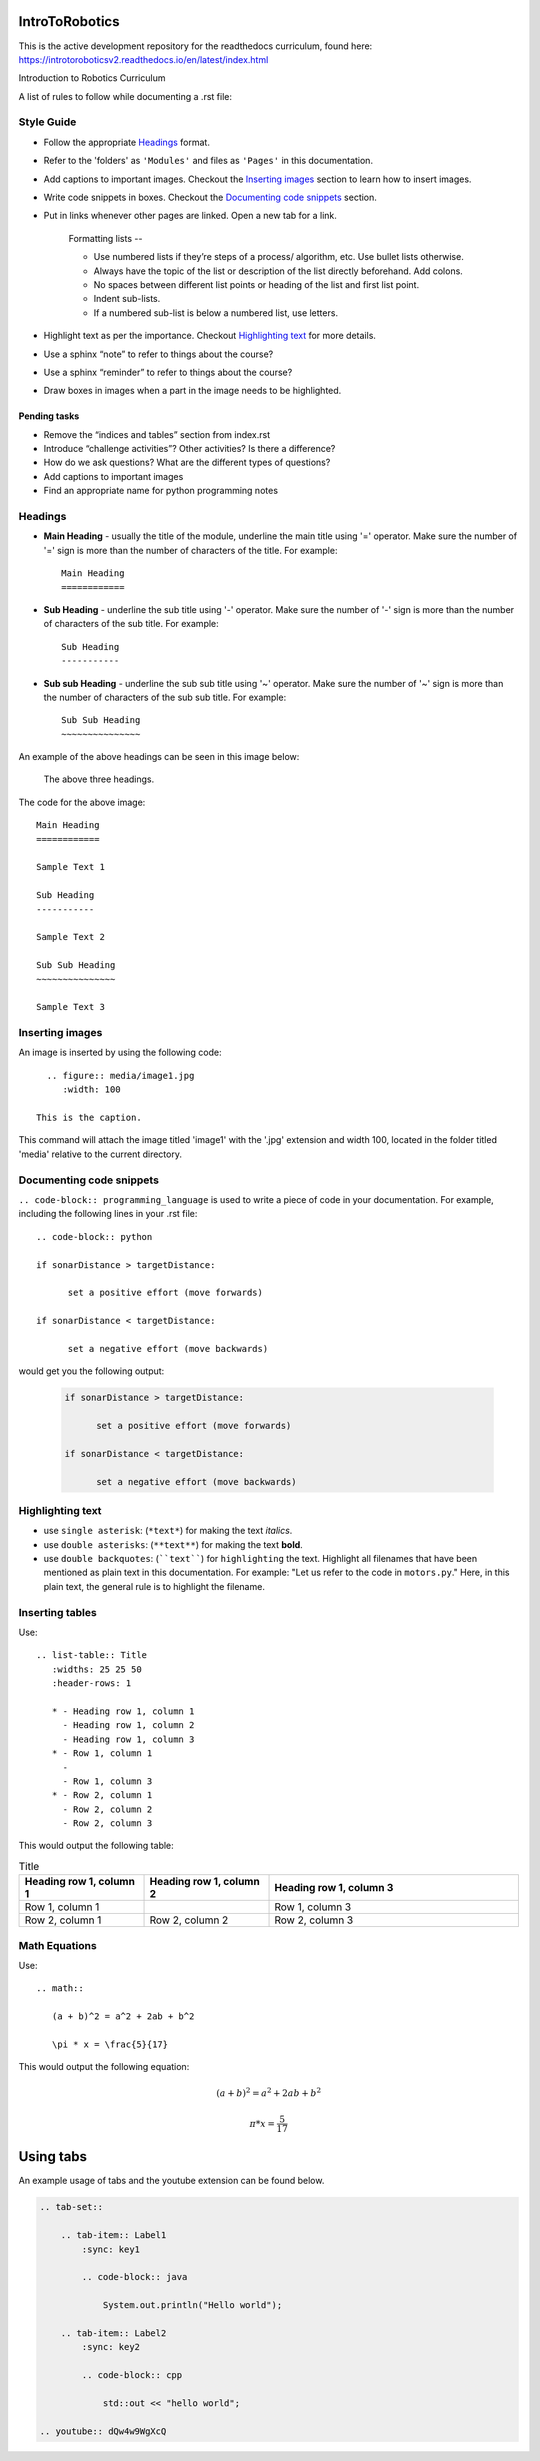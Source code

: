 IntroToRobotics 
===============

This is the active development repository for the readthedocs curriculum, found here:
https://introtoroboticsv2.readthedocs.io/en/latest/index.html

Introduction to Robotics Curriculum

A list of rules to follow while documenting a .rst file:

Style Guide
-----------
* Follow the appropriate `Headings`_ format.

* Refer to the 'folders' as ``'Modules'`` and files as ``'Pages'`` in this documentation.

* Add captions to important images. Checkout the `Inserting images`_ section to learn how to insert images. 

* Write code snippets in boxes. Checkout the `Documenting code snippets`_ section. 

* Put in links whenever other pages are linked. Open a new tab for a link.

    Formatting lists --
  
    * Use numbered lists if they’re steps of a process/ algorithm, etc. Use bullet lists otherwise.
    
    * Always have the topic of the list or description of the list directly beforehand. Add colons.
    
    * No spaces between different list points or heading of the list and first list point.
    
    * Indent sub-lists.
    
    * If a numbered sub-list is below a numbered list, use letters.

* Highlight text as per the importance. Checkout `Highlighting text`_ for more details.

* Use a sphinx “note” to refer to things about the course?

* Use a sphinx “reminder” to refer to things about the course?

* Draw boxes in images when a part in the image needs to be highlighted.

Pending tasks
~~~~~~~~~~~~~

* Remove the “indices and tables” section from index.rst

* Introduce “challenge activities”? Other activities? Is there a difference?

* How do we ask questions? What are the different types of questions?  

* Add captions to important images 

* Find an appropriate name for python programming notes

Headings
--------

* **Main Heading** - usually the title of the module, underline the main title using '=' operator. Make sure the number of '=' sign is more than the number of characters of the title. For example:: 
  
     Main Heading
     ============

* **Sub Heading** - underline the sub title using '-' operator. Make sure the number of '-' sign is more than the number of characters of the sub title. For example:: 
  
     Sub Heading
     -----------

* **Sub sub Heading** - underline the sub sub title using '~' operator. Make sure the number of '~' sign is more than the number of characters of the sub sub title. For example:: 
  
     Sub Sub Heading
     ~~~~~~~~~~~~~~~


An example of the above headings can be seen in this image below:

.. figure:: headings.jpg
    :width: 800
    
    The above three headings.
  
The code for the above image::

      Main Heading
      ============

      Sample Text 1

      Sub Heading
      -----------

      Sample Text 2

      Sub Sub Heading
      ~~~~~~~~~~~~~~~

      Sample Text 3

Inserting images
----------------

An image is inserted by using the following code::

     .. figure:: media/image1.jpg
        :width: 100
        
   This is the caption.

This command will attach the image titled 'image1' with the '.jpg' extension and width 100, located in the folder titled 'media' relative to the current directory.

Documenting code snippets
-------------------------

``.. code-block:: programming_language`` is used to write a piece of code in your documentation. For example, including the following lines in your .rst file::

      .. code-block:: python
      
      if sonarDistance > targetDistance:

            set a positive effort (move forwards)

      if sonarDistance < targetDistance:

            set a negative effort (move backwards)

would get you the following output:

  .. code-block:: python
      
      if sonarDistance > targetDistance:

            set a positive effort (move forwards)

      if sonarDistance < targetDistance:

            set a negative effort (move backwards)



Highlighting text
-----------------
* use ``single asterisk``: (``*text*``) for making the text *italics*.
* use ``double asterisks``: (``**text**``) for making the text **bold**.
* use ``double backquotes``: (````text````) for ``highlighting`` the text. Highlight all filenames that have been mentioned as plain text in this documentation. For example: "Let us refer to the code in ``motors.py``." Here, in this plain text, the general rule is to highlight the filename.



Inserting tables
----------------

Use::

      .. list-table:: Title
         :widths: 25 25 50
         :header-rows: 1

         * - Heading row 1, column 1
           - Heading row 1, column 2
           - Heading row 1, column 3
         * - Row 1, column 1
           -
           - Row 1, column 3
         * - Row 2, column 1
           - Row 2, column 2
           - Row 2, column 3

This would output the following table:

.. list-table:: Title
   :widths: 25 25 50
   :header-rows: 1

   * - Heading row 1, column 1
     - Heading row 1, column 2
     - Heading row 1, column 3
   * - Row 1, column 1
     -
     - Row 1, column 3
   * - Row 2, column 1
     - Row 2, column 2
     - Row 2, column 3
     
     
Math Equations
--------------
Use::

      .. math::

         (a + b)^2 = a^2 + 2ab + b^2

         \pi * x = \frac{5}{17}

This would output the following equation:

.. math::

   (a + b)^2 = a^2 + 2ab + b^2

   \pi * x = \frac { 5 } { 17 }     % the fraction looks perfect in Readthedocs, there is some issue with viewing it in Github. 
      
Using tabs
==========
An example usage of tabs and the youtube extension can be found below.

.. code::

  .. tab-set::

      .. tab-item:: Label1
          :sync: key1

          .. code-block:: java

              System.out.println("Hello world");

      .. tab-item:: Label2
          :sync: key2

          .. code-block:: cpp

              std::out << "hello world";

  .. youtube:: dQw4w9WgXcQ